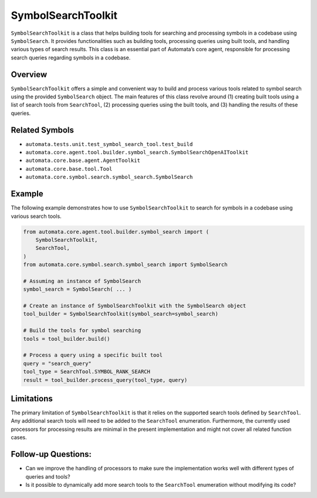 SymbolSearchToolkit
=======================

``SymbolSearchToolkit`` is a class that helps building tools for
searching and processing symbols in a codebase using ``SymbolSearch``.
It provides functionalities such as building tools, processing queries
using built tools, and handling various types of search results. This
class is an essential part of Automata’s core agent, responsible for
processing search queries regarding symbols in a codebase.

Overview
--------

``SymbolSearchToolkit`` offers a simple and convenient way to build
and process various tools related to symbol search using the provided
``SymbolSearch`` object. The main features of this class revolve around
(1) creating built tools using a list of search tools from
``SearchTool``, (2) processing queries using the built tools, and (3)
handling the results of these queries.

Related Symbols
---------------

-  ``automata.tests.unit.test_symbol_search_tool.test_build``
-  ``automata.core.agent.tool.builder.symbol_search.SymbolSearchOpenAIToolkit``
-  ``automata.core.base.agent.AgentToolkit``
-  ``automata.core.base.tool.Tool``
-  ``automata.core.symbol.search.symbol_search.SymbolSearch``

Example
-------

The following example demonstrates how to use
``SymbolSearchToolkit`` to search for symbols in a codebase using
various search tools.

.. code:: python

   from automata.core.agent.tool.builder.symbol_search import (
       SymbolSearchToolkit,
       SearchTool,
   )
   from automata.core.symbol.search.symbol_search import SymbolSearch

   # Assuming an instance of SymbolSearch
   symbol_search = SymbolSearch( ... )

   # Create an instance of SymbolSearchToolkit with the SymbolSearch object
   tool_builder = SymbolSearchToolkit(symbol_search=symbol_search)

   # Build the tools for symbol searching
   tools = tool_builder.build()

   # Process a query using a specific built tool
   query = "search_query"
   tool_type = SearchTool.SYMBOL_RANK_SEARCH
   result = tool_builder.process_query(tool_type, query)

Limitations
-----------

The primary limitation of ``SymbolSearchToolkit`` is that it relies
on the supported search tools defined by ``SearchTool``. Any additional
search tools will need to be added to the ``SearchTool`` enumeration.
Furthermore, the currently used processors for processing results are
minimal in the present implementation and might not cover all related
function cases.

Follow-up Questions:
--------------------

-  Can we improve the handling of processors to make sure the
   implementation works well with different types of queries and tools?
-  Is it possible to dynamically add more search tools to the
   ``SearchTool`` enumeration without modifying its code?
